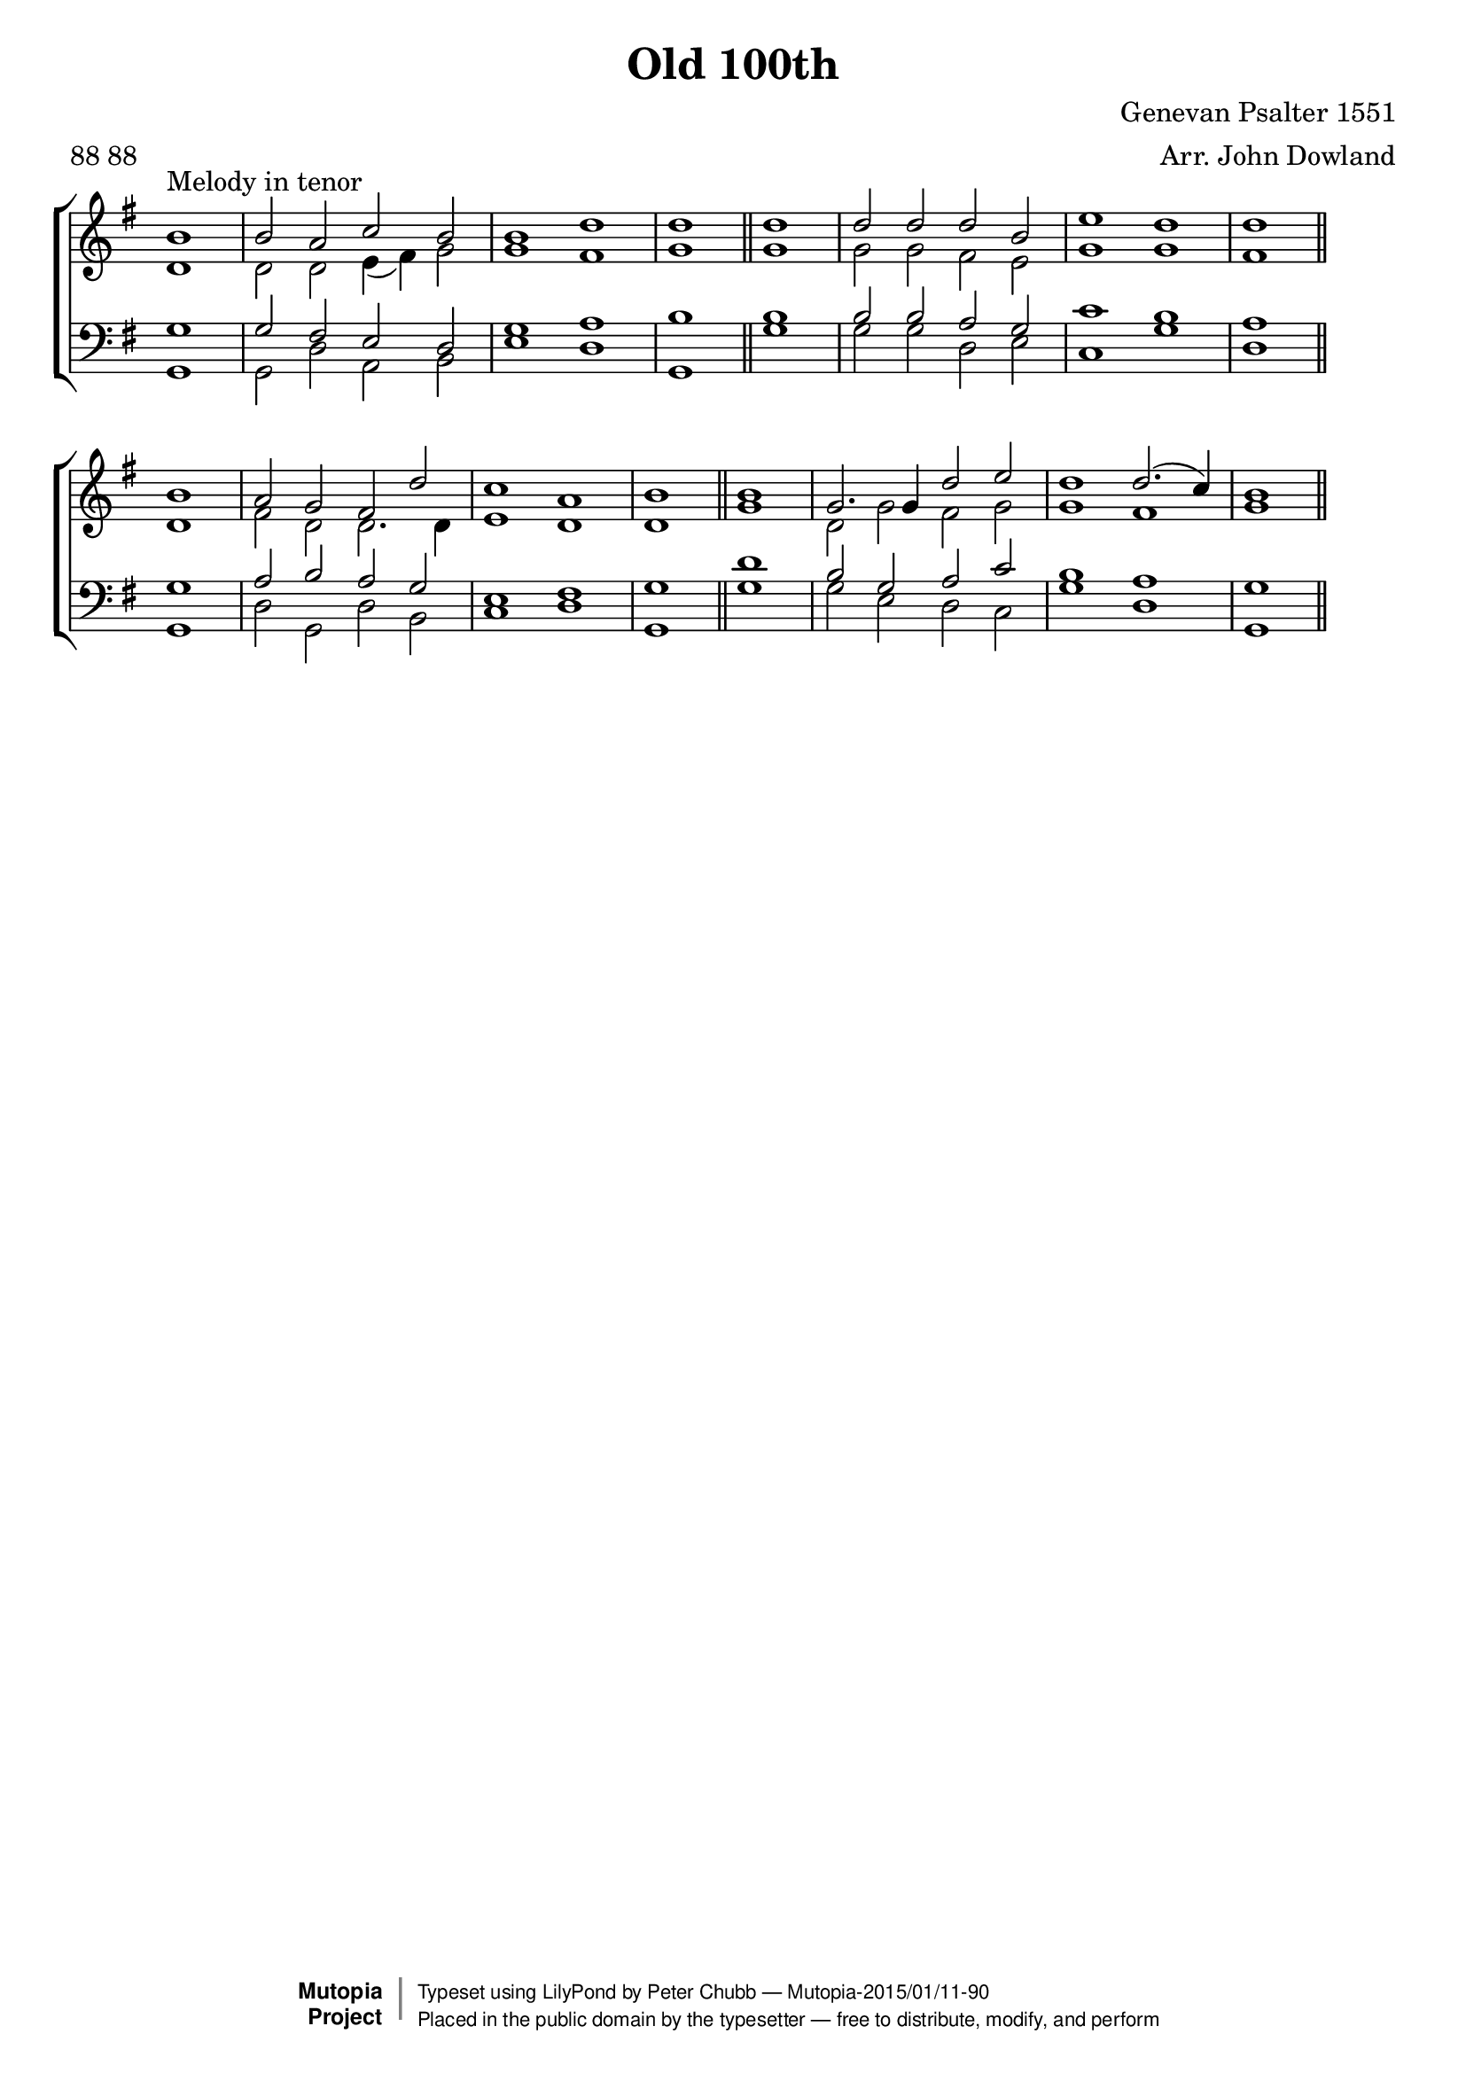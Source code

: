\version "2.18.2"

\header{
	title = "Old 100th"
	composer = "Genevan Psalter 1551" % source ref., not composer? -gl
	arranger = "Arr. John Dowland"
	meter = "88 88"
	source = "A Pilgrimes Solace"
	style = "Hymn"
	date = "1612"
	% first published date I know about for this arrangement

	mutopiacomposer = "BourgeoisL"
	mutopiaarranger = "J. Dowland (1563-1626)"
	mutopiainstrument = "Voice (SATB)"

	license = "Public Domain"
	maintainer = "Peter Chubb"
	maintainerEmail = "mutopia@chubb.wattle.id.au"
	lastupdated = "2015/01/11"  %update to 2.18.2 (Javier Ruiz-Alma)
	
	

 footer = "Mutopia-2015/01/11-90"
 copyright =  \markup { \override #'(baseline-skip . 0 ) \right-column { \sans \bold \with-url #"http://www.MutopiaProject.org" { \abs-fontsize #9  "Mutopia " \concat { \abs-fontsize #12 \with-color #white \char ##x01C0 \abs-fontsize #9 "Project " } } } \override #'(baseline-skip . 0 ) \center-column { \abs-fontsize #11.9 \with-color #grey \bold { \char ##x01C0 \char ##x01C0 } } \override #'(baseline-skip . 0 ) \column { \abs-fontsize #8 \sans \concat { " Typeset using " \with-url #"http://www.lilypond.org" "LilyPond" " by " \maintainer " " \char ##x2014 " " \footer } \concat { \concat { \abs-fontsize #8 \sans{ " Placed in the " \with-url #"http://creativecommons.org/licenses/publicdomain" "public domain" " by the typesetter " \char ##x2014 " free to distribute, modify, and perform" } } \abs-fontsize #13 \with-color #white \char ##x01C0 } } }
 tagline = ##f
}

%{
	For some information on the history of this tune, see 
	http://homepage3.nifty.com/dikaios/CMstudy/English/papers/OV.htm
	and especially appendix 9.
%}

oneline={       
	\skip 1
	\skip 2*8
	\skip 1
	\bar "||"
}

global = {
       \key g \major
       \time 4/2
       \partial 1
       \oneline
       \oneline
       \oneline
       \oneline
}

sop= \relative c'' {
	b1^"Melody in tenor" |
	b2 a c b |
	b1 d |
	d

	d |
	d2 d d b |
	e1 d |
	d1

	b |
	a2 g fis d' |
	c1 a |
	b 

	b  |
	g2. g4 d'2 e |
	d1 d2.( c4) |
	b1
}

alt=\relative c' {
	d1 |
	d2 d e4( fis) g2 |
	g1 fis |
	g

	g |
	g2 g fis e |
	g1 g |
	fis1

	d |
	fis2 d d2. d4 |
	e1 d |
	d 

	g1 |
	d2 g fis g |
	g1 fis |
	g
}

ten=\relative c' {
	g1 |
	g2  fis e d |
	g1 a |
	b 

	b |
	b2 b a g |
	c1 b |
	a

	g |
	a2 b a g |
	e1 fis |
	g

	d'1 |
	b2 g a c |
	b1 a |
	g
}

bass=\relative c{
	g1 
	g2 d' a b |
	e1 d |
	g,

	g' |
	g2 g d e |
	c1 g' |
	d

	g, |
	d'2 g, d' b |
	c1 d |
	g, 

	g'  |
	g2 e d c |
	g'1 d |
	g,
}


upper=\context Staff = "upper" <<
	\clef "treble"
	\global
	\context Voice = "sop" {\voiceOne \sop}
	\context Voice = "alto" {\voiceTwo \alt}
>>

lower=\context Staff = "lower" <<
	\clef "bass"
	\global
	\context Voice = "tenor" {\voiceOne \ten}
	\context Voice = "bass" {\voiceTwo \bass}
>>

\score {
       \context ChoirStaff <<
            \set ChoirStaff.midiInstrument = "choir aahs"
		\upper
		\lower
	>>
	\layout{
%		gourlayMaxmeasures = 6.0
		line-width = 180.0\mm
		indent = 0.0\pt
		\context {
		    \Staff
		    \remove "Time_signature_engraver"
		}
	}
	
  \midi {
    \tempo 2 = 120
    }

}
